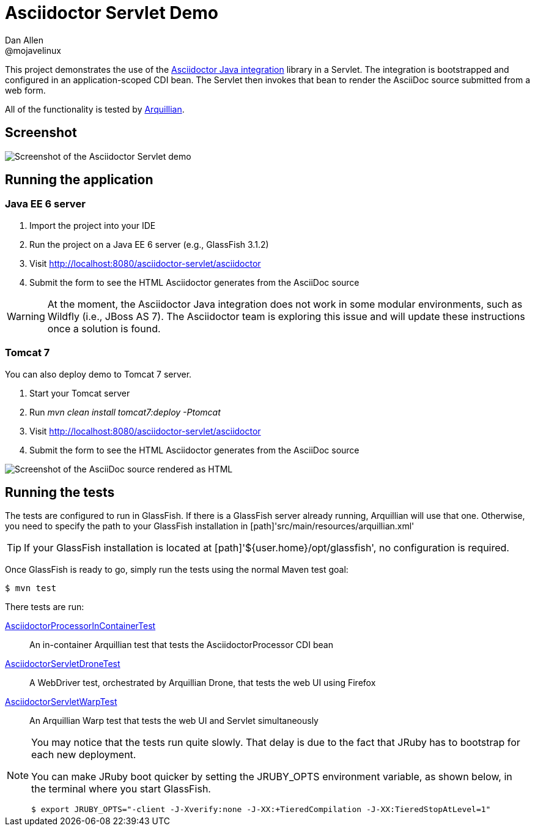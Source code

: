 = Asciidoctor Servlet Demo
Dan Allen <@mojavelinux>
:imagesdir: screenshots

This project demonstrates the use of the https://github.com/asciidoctor/asciidoctor-java-integration[Asciidoctor Java integration] library in a Servlet.
The integration is bootstrapped and configured in an application-scoped CDI bean.
The Servlet then invokes that bean to render the AsciiDoc source submitted from a web form.

All of the functionality is tested by http://arquillian.org[Arquillian].

== Screenshot

image::asciidoctor-servlet-form.png[Screenshot of the Asciidoctor Servlet demo]

== Running the application

=== Java EE 6 server
. Import the project into your IDE
. Run the project on a Java EE 6 server (e.g., GlassFish 3.1.2)
. Visit http://localhost:8080/asciidoctor-servlet/asciidoctor
. Submit the form to see the HTML Asciidoctor generates from the AsciiDoc source

WARNING: At the moment, the Asciidoctor Java integration does not work in some modular environments, such as Wildfly (i.e., JBoss AS 7).
The Asciidoctor team is exploring this issue and will update these instructions once a solution is found.

=== Tomcat 7
You can also deploy demo to Tomcat 7 server.

. Start your Tomcat server
. Run _mvn clean install tomcat7:deploy -Ptomcat_
. Visit http://localhost:8080/asciidoctor-servlet/asciidoctor
. Submit the form to see the HTML Asciidoctor generates from the AsciiDoc source

image::asciidoctor-servlet-result.png[Screenshot of the AsciiDoc source rendered as HTML]

== Running the tests

The tests are configured to run in GlassFish.
If there is a GlassFish server already running, Arquillian will use that one.
Otherwise, you need to specify the path to your GlassFish installation in [path]'src/main/resources/arquillian.xml'

TIP: If your GlassFish installation is located at [path]'${user.home}/opt/glassfish', no configuration is required.

Once GlassFish is ready to go, simply run the tests using the normal Maven test goal:

 $ mvn test

There tests are run:

link:src/test/java/org/asciidoctor/test/bean/AsciidoctorProcessorInContainerTest.java[AsciidoctorProcessorInContainerTest]::
  An in-container Arquillian test that tests the +AsciidoctorProcessor+ CDI bean

link:src/test/java/org/asciidoctor/test/servlet/AsciidoctorServletDroneTest.java[AsciidoctorServletDroneTest]::
  A WebDriver test, orchestrated by Arquillian Drone, that tests the web UI using Firefox

link:src/test/java/org/asciidoctor/test/servlet/AsciidoctorServletWarpTest.java[AsciidoctorServletWarpTest]::
  An Arquillian Warp test that tests the web UI and Servlet simultaneously

[NOTE]
====
You may notice that the tests run quite slowly.
That delay is due to the fact that JRuby has to bootstrap for each new deployment.

You can make JRuby boot quicker by setting the +JRUBY_OPTS+ environment variable, as shown below, in the terminal where you start GlassFish.

 $ export JRUBY_OPTS="-client -J-Xverify:none -J-XX:+TieredCompilation -J-XX:TieredStopAtLevel=1"
====
